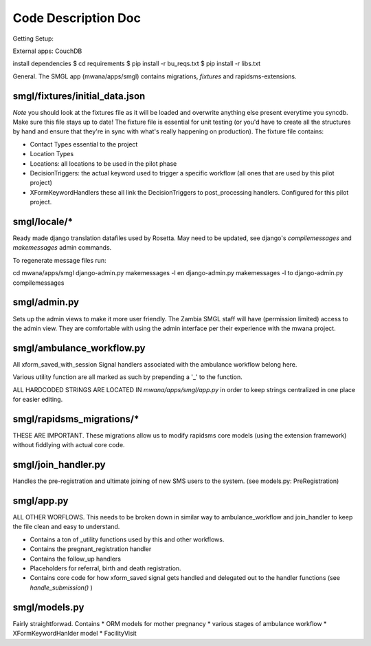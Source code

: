 Code Description Doc
====================

Getting Setup:

External apps: CouchDB

install dependencies
$ cd requirements
$ pip install -r bu_reqs.txt
$ pip install -r libs.txt


General.  
The SMGL app (mwana/apps/smgl) contains migrations, *fixtures* and rapidsms-extensions.

smgl/fixtures/initial_data.json
-------------------------------

*Note* you should look at the fixtures file as it will be loaded and overwrite anything else present everytime you syncdb.  Make sure this file stays up to date!
The fixture file is essential for unit testing (or you'd have to create all the structures by hand and ensure that they're in sync with what's really happening on production).
The fixture file contains:

* Contact Types essential to the project
* Location Types 
* Locations: all locations to be used in the pilot phase
* DecisionTriggers: the actual keyword used to trigger a specific workflow (all ones that are used by this pilot project)
* XFormKeywordHandlers these all link the DecisionTriggers to post_processing handlers.  Configured for this pilot project.

smgl/locale/*
-------------
Ready made django translation datafiles used by Rosetta.  May need to be 
updated, see django's `compilemessages` and `makemessages` admin commands.

To regenerate message files run:

cd mwana/apps/smgl
django-admin.py makemessages -l en
django-admin.py makemessages -l to
django-admin.py compilemessages

smgl/admin.py
--------------

Sets up the admin views to make it more user friendly.  The Zambia SMGL staff 
will have (permission limited) access to the admin view.  They are comfortable 
with using the admin interface per their experience with the mwana project.


smgl/ambulance_workflow.py
--------------------------

All xform_saved_with_session Signal handlers associated with the ambulance workflow belong here.

Various utility function are all marked as such by prepending a '_' to the function.

ALL HARDCODED STRINGS ARE LOCATED IN `mwana/apps/smgl/app.py` in order to keep strings centralized in one place for easier editing.

smgl/rapidsms_migrations/*
--------------------------
THESE ARE IMPORTANT.  These migrations allow us to modify rapidsms core models (using the extension framework) without fiddlying with actual core code.

smgl/join_handler.py
--------------------
Handles the pre-registration and ultimate joining of new SMS users to the system.
(see models.py: PreRegistration)

smgl/app.py
-----------
ALL OTHER WORFLOWS.  This needs to be broken down in similar way to ambulance_workflow and join_handler to keep the file clean and easy to understand.

* Contains a ton of _utility functions used by this and other workflows.
* Contains the pregnant_registration handler
* Contains the follow_up handlers
* Placeholders for referral, birth and death registration.
* Contains core code for how xform_saved signal gets handled and delegated out to the handler functions (see `handle_submission()` )

smgl/models.py
--------------
Fairly straightforwad.  Contains 
* ORM models for mother pregnancy
* various stages of ambulance workflow
* XFormKeywordHanlder model
* FacilityVisit